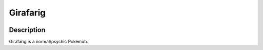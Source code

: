 .. _girafarig:

Girafarig
----------

.. image:: ../../_images/pokemobs/gen_2/entity_icon/textures/girafarig_male.png
    :width: 400
    :alt: Girafarig
.. image:: ../../_images/pokemobs/gen_2/entity_icon/textures/girafarig_males.png
    :width: 400
    :alt: Girafarig


Description
============
| Girafarig is a normal/psychic Pokémob.